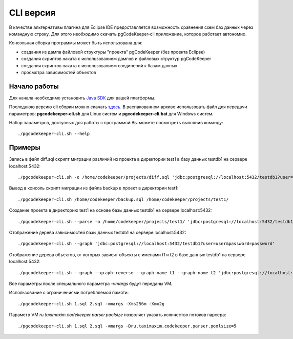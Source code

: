 .. _cliVersion :

==========
CLI версия
==========

В качестве альтернативы плагина для Eclipse IDE предоставляется возможность сравнения схем баз данных через командную строку. Для этого необходимо скачать pgCodeKeeper-cli приложение, которое работает автономно.

Консольная сборка программы может быть использована для:

- создания из дампа файловой структуры "проекта" pgCodeKeeper (без проекта Eclipse)
- создания скриптов наката с использованием дампов и файловых структур pgCodeKeeper
- создания скриптов наката с использованием соединений к базам данных
- просмотра зависимостей объектов

Начало работы
~~~~~~~~~~~~~

Для начала необходимо установить `Java SDK <https://adoptopenjdk.net/>`_ для вашей платформы.

Последнюю версию cli сборки можно скачать `здесь <https://github.com/pgcodekeeper/pgcodekeeper/releases>`_. В распакованном архиве использовать файл для передачи параметров: **pgcodekeeper-cli.sh** для Linux систем и **pgcodekeeper-cli.bat** для Windows систем.

Набор параметров, доступных для работы с программой Вы можете посмотреть выполнив команду:

::

 ./pgcodekeeper-cli.sh --help

Примеры
~~~~~~~

Запись в файл diff.sql скрипт миграции различий из проекта в директории test1 в базу данных testdb1 на сервере localhost:5432:

::

 ./pgcodekeeper-cli.sh -o /home/codekeeper/projects/diff.sql 'jdbc:postgresql://localhost:5432/testdb1?user=user&password=password' /home/codekeeper/projects/test1/

Вывод в консоль скрипт миграции из файла backup в проект в директории test1:

::

 ./pgcodekeeper-cli.sh /home/codekeeper/backup.sql /home/codekeeper/projects/test1/

Создание проекта в директорию test1 на основе базы данных testdb1 на сервере localhost:5432:

::

 ./pgcodekeeper-cli.sh --parse -o /home/codekeeper/projects/test1/ 'jdbc:postgresql://localhost:5432/testdb1?user=user&password=password'

Отображение дерева зависимостей базы данных testdb1 на сервере localhost:5432:

::

 ./pgcodekeeper-cli.sh --graph 'jdbc:postgresql://localhost:5432/testdb1?user=user&password=password'

Отображение дерева объектов, от которых зависят объекты с именами t1 и t2 в базе данных testdb1 на сервере localhost:5432:

::

 ./pgcodekeeper-cli.sh --graph --graph-reverse --graph-name t1 --graph-name t2 'jdbc:postgresql://localhost:5432/testdb1?user=user&password=password'


Все параметры после специального параметра *-vmargs* будут переданы VM.

Использование с ограничениями потребляемой памяти:

::

 ./pgcodekeeper-cli.sh 1.sql 2.sql -vmargs -Xms256m -Xmx2g

Параметр VM *ru.taximaxim.codekeeper.parser.poolsize* позволяет указать количество потоков парсера:

::

 ./pgcodekeeper-cli.sh 1.sql 2.sql -vmargs -Dru.taximaxim.codekeeper.parser.poolsize=5
